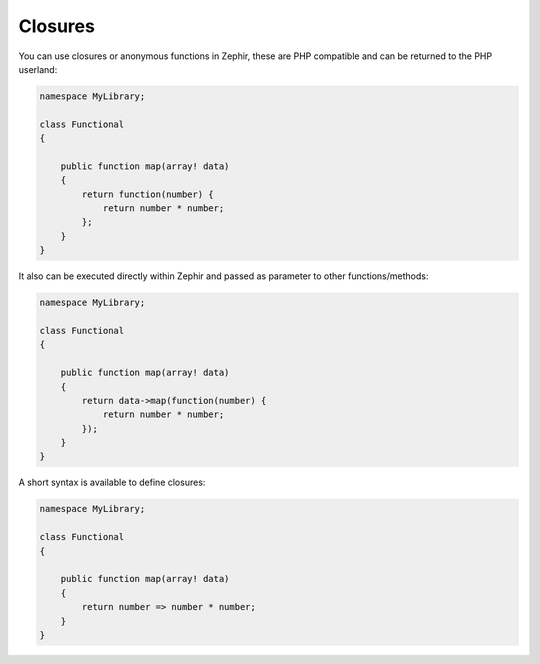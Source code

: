 Closures
--------
You can use closures or anonymous functions in Zephir, these are PHP compatible and
can be returned to the PHP userland:

.. code-block:: zephir

    namespace MyLibrary;

    class Functional
    {

        public function map(array! data)
        {
            return function(number) {
                return number * number;
            };
        }
    }

It also can be executed directly within Zephir and passed as parameter to other functions/methods:

.. code-block:: zephir

    namespace MyLibrary;

    class Functional
    {

        public function map(array! data)
        {
            return data->map(function(number) {
                return number * number;
            });
        }
    }

A short syntax is available to define closures:

.. code-block:: zephir

    namespace MyLibrary;

    class Functional
    {

        public function map(array! data)
        {
            return number => number * number;
        }
    }

